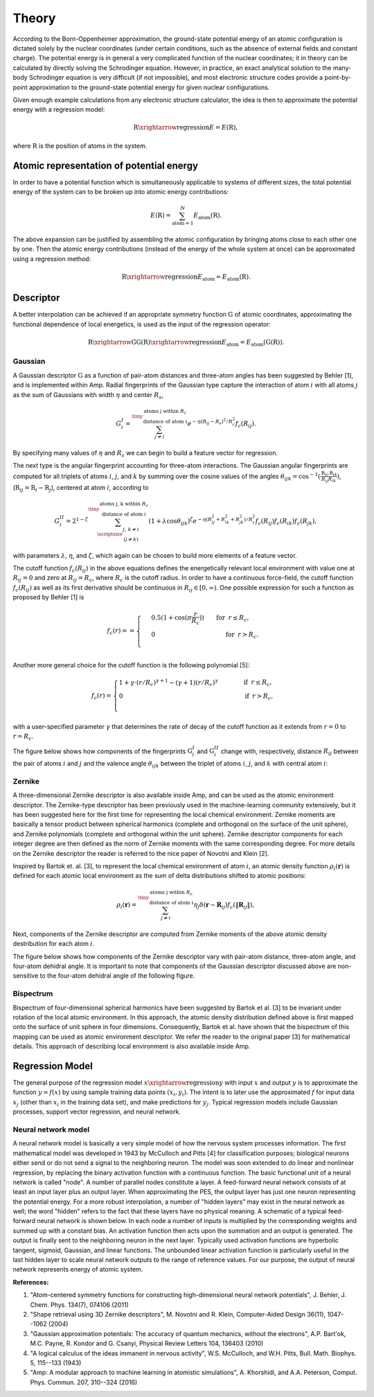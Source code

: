 .. _theory:

==================================
Theory
==================================

According to the Born-Oppenheimer approximation, the ground-state potential energy of an atomic configuration is dictated solely by the nuclear coordinates (under certain conditions, such as the absence of external fields and constant charge).
The potential energy is in general a very complicated function of the nuclear coordinates; it in theory can be calculated by directly solving the Schrodinger equation.
However, in practice, an exact analytical solution to the many-body Schrodinger equation is very difficult (if not impossible), and most electronic structure codes provide a point-by-point approximation to the ground-state potential energy for given nuclear configurations.

Given enough example calculations from any electronic structure calculator, the idea is then to approximate the potential energy with a regression model:

.. math::
  \textbf{R}\xrightarrow{\text{regression}}E=E(\textbf{R}),

where :math:`\textbf{R}` is the position of atoms in the system.

-----------------------------------------
Atomic representation of potential energy
-----------------------------------------

In order to have a potential function which is simultaneously applicable to systems of
different sizes, the total potential energy of the system can to be broken up into atomic
energy contributions:

.. math::
  E(\textbf{R})=\sum_{\text{atom}=1}^{N}E_\text{atom}(\textbf{R}).

The above expansion can be justified by assembling the atomic configuration by bringing
atoms close to each other one by one. Then the atomic energy contributions (instead of the energy of the whole system at once) can be
approximated using a regression method:

.. math::
  \textbf{R}\xrightarrow{\text{regression}}E_\text{atom}=E_\text{atom}\left(\textbf{R}\right).

----------
Descriptor
----------

A better interpolation can be achieved if an appropriate symmetry function :math:`\textbf{G}`
of atomic coordinates, approximating the functional dependence of local energetics, is used
as the input of the regression operator:

.. math::
  \textbf{R}\xrightarrow{\textbf{G}}\textbf{G}\left(\textbf{R}\right)\xrightarrow{\text{regression}}E_\text{atom}=E_\text{atom}\left(\textbf{G}\left(\textbf{R}\right)\right).

********
Gaussian
********

A Gaussian descriptor :math:`\textbf{G}` as a function of pair-atom distances and three-atom angles has been suggested by Behler [1], and is implemented within Amp.
Radial fingerprints of the Gaussian type capture the interaction of atom :math:`i` with all atoms :math:`j` as the sum of Gaussians with width :math:`\eta` and center :math:`R_s`,

.. math::
  G_{i}^{I}=\sum^{\tiny{\begin{array}{c} \text{atoms j within }R_c\\
  \text{ distance of atom i}
  \end{array}}}_{j\ne i}{e^{-\eta(R_{ij}-R_s)^2/R_c^2}f_c\left(R_{ij}\right)}.

By specifying many values of :math:`\eta` and :math:`R_s` we can begin to build a feature vector for regression.

The next type is the angular fingerprint accounting for three-atom interactions.
The Gaussian angular fingerprints are computed for all triplets of atoms :math:`i`, :math:`j`, and :math:`k` by summing over the cosine values of the angles :math:`\theta_{ijk}=\cos^{-1}\left(\displaystyle\frac{\textbf{R}_{ij}.\textbf{R}_{ik}}{R_{ij}R_{ik}}\right)`, (:math:`\textbf{R}_{ij}=\textbf{R}_{i}-\textbf{R}_{j}`), centered at atom :math:`i`, according to

.. math::
  G_{i}^{II}=2^{1-\zeta}\sum^{\tiny{\begin{array}{c} \text{atoms j, k within }R_c\\
  \text{ distance of atom i}
  \end{array}}}_{\scriptsize\begin{array}{c}
  j,\,k\ne i \\
  (j\ne k) \end{array}}{\left(1+\lambda \cos \theta_{ijk}\right)^\zeta
  e^{-\eta\left(R_{ij}^2+R_{ik}^2+R_{jk}^2\right)/R_c^2}f_c\left(R_{ij}\right)f_c\left(R_{ik}\right)f_c\left(R_{jk}\right)},

with parameters :math:`\lambda`, :math:`\eta`, and :math:`\zeta`, which again can be chosen to build more elements of a feature vector.

The cutoff function :math:`f_c\left(R_{ij}\right)` in the above equations defines the energetically relevant local environment with value one at :math:`R_{ij}=0` and zero at :math:`R_{ij}=R_{c}`, where :math:`R_c` is the cutoff radius.
In order to have a continuous force-field, the cutoff function :math:`f_c\left(R_{ij}\right)` as well as its first derivative should be continuous in :math:`R_{ij}\in\left[0,\infty\right)`. One possible expression for such a function as proposed by Behler [1] is

.. math::
    f_{c}\left(r\right)==
    \begin{cases}
    &0.5\left(1+\cos\left(\pi\displaystyle\frac{r}{R_c}\right)\right)\qquad \text{for}\;\: r\leq R_{c},\\
    &0\qquad\qquad\qquad\qquad\quad\quad\quad\:\: \text{for}\;\: r> R_{c}.\\
    \end{cases}

Another more general choice for the cutoff function is the following polynomial [5]:

.. math::
    f_{c} \left( r \right)=
    \begin{cases}
                1 + \gamma \cdot \left(r/R_c\right)^{\gamma + 1} - (\gamma + 1) \left(r/R_c\right)^{\gamma}\qquad\quad &\text{if}\;\: r\leq R_{c},\\
     0&\text{if}\;\: r> R_{c},\\
    \end{cases}

with a user-specified parameter :math:`\gamma` that determines the rate of decay of the cutoff function as it extends from :math:`r=0` to :math:`r=R_c`.

The figure below shows how components of the fingerprints :math:`\textbf{G}_{i}^{I}` and :math:`\textbf{G}_{i}^{II}` change with, respectively, distance :math:`R_{ij}` between the pair of atoms :math:`i` and :math:`j` and the valence angle :math:`\theta_{ijk}` between the triplet of atoms :math:`i`, :math:`j`, and :math:`k` with central atom :math:`i`:

.. image:: _static/gaussian.svg
   :width: 800 px
   :align: center

*******
Zernike
*******

A three-dimensional Zernike descriptor is also available inside Amp, and can be used as the atomic environment descriptor.
The Zernike-type descriptor has been previously used in the machine-learning community extensively, but it has been suggested here for the first time for representing the local chemical environment.
Zernike moments are basically a tensor product between spherical harmonics (complete and orthogonal on the surface of the unit sphere), and Zernike polynomials (complete and orthogonal within the unit sphere).
Zernike descriptor components for each integer degree are then defined as the norm of Zernike moments with the same corresponding degree.
For more details on the Zernike descriptor the reader is referred to the nice paper of Novotni and Klein [2].

Inspired by Bartok et. al. [3], to represent the local chemical environment of atom :math:`i`, an atomic density function :math:`\rho_{i}(\mathbf{r})` is defined for each atomic local environment as the sum of delta distributions shifted to atomic positions:

.. math::
    \rho_{i}(\mathbf{r}) = \sum_{j\neq
    i}^{\tiny{\begin{array}{c} \text{atoms j within }R_c\\
    \text{ distance of atom i}
    \end{array}}}\eta_{j}\delta\left(\mathbf{r}-\mathbf{R}_{ij}\right)f_{c}\left(\|\mathbf{R}_{ij}\|\right),

Next, components of the Zernike descriptor are computed from Zernike moments of the above atomic density destribution for each atom :math:`i`.

The figure below shows how components of the Zernike descriptor vary with pair-atom distance, three-atom angle, and four-atom dehidral angle.
It is important to note that components of the Gaussian descriptor discussed above are non-sensitive to the four-atom dehidral angle of the following figure.

.. image:: _static/zernike.svg
   :width: 1200 px
   :align: center

**********
Bispectrum
**********

Bispectrum of four-dimensional spherical harmonics have been suggested by Bartok et al. [3] to be invariant under rotation of the local atomic environment.
In this approach, the atomic density distribution defined above is first mapped onto the surface of unit sphere in four dimensions.
Consequently, Bartok et al.  have shown that the bispectrum of this mapping can be used as atomic environment descriptor.
We refer the reader to the original paper [3] for mathematical details.
This approach of describing local environment is also available inside Amp.


----------------
Regression Model
----------------

The general purpose of the regression model :math:`x\xrightarrow{\text{regression}}y` with input :math:`x` and output :math:`y` is to approximate the function :math:`y=f(x)` by using sample training data points :math:`(x_i, y_i)`.
The intent is to later use the approximated :math:`f` for input data :math:`x_j` (other than :math:`x_i` in the training data set), and make predictions for :math:`y_j`.
Typical regression models include Gaussian processes, support vector regression, and neural network.

********************
Neural network model
********************

A neural network model is basically a very simple model of how the nervous system processes information.
The first mathematical model was developed in 1943 by McCulloch and Pitts [4] for classification purposes; biological neurons either send or do not send a signal to the neighboring neuron.
The model was soon extended to do linear and nonlinear regression, by replacing the binary activation function with a continuous function.
The basic functional unit of a neural network is called "node".
A number of parallel nodes constitute a layer.
A feed-forward neural network consists of at least an input layer plus an output layer.
When approximating the PES, the output layer has just one neuron representing the potential energy.
For a more robust interpolation, a number of "hidden layers" may exist in the neural network as well; the word "hidden" refers to the fact that these layers have no physical meaning.
A schematic of a typical feed-forward neural network is shown below.
In each node a number of inputs is multiplied by the corresponding weights and summed up with a constant bias.
An activation function then acts upon the summation and an output is generated.
The output is finally sent to the neighboring neuron in the next layer.
Typically used activation functions are hyperbolic tangent, sigmoid, Gaussian, and linear functions.
The unbounded linear activation function is particularly useful in the last hidden layer to scale neural network outputs to the range of reference values.
For our purpose, the output of neural network represents energy of atomic system.

.. image:: _static/nn.svg
   :width: 500 px
   :align: center

**References:**

1. "Atom-centered symmetry functions for constructing high-dimensional neural network potentials", J. Behler, J. Chem. Phys. 134(7), 074106 (2011)

2. "Shape retrieval using 3D Zernike descriptors", M. Novotni and R. Klein, Computer-Aided Design 36(11), 1047--1062 (2004)

3. "Gaussian approximation potentials: The accuracy of quantum mechanics, without the electrons", A.P. Bart\'ok, M.C. Payne, R. Kondor and G. Csanyi, Physical Review Letters 104, 136403 (2010)

4. "A logical calculus of the ideas immanent in nervous activity", W.S. McCulloch, and W.H. Pitts, Bull. Math. Biophys. 5, 115--133 (1943)

5. "Amp: A modular approach to machine learning in atomistic simulations", A. Khorshidi, and A.A. Peterson, Comput. Phys. Commun. 207, 310--324 (2016)
